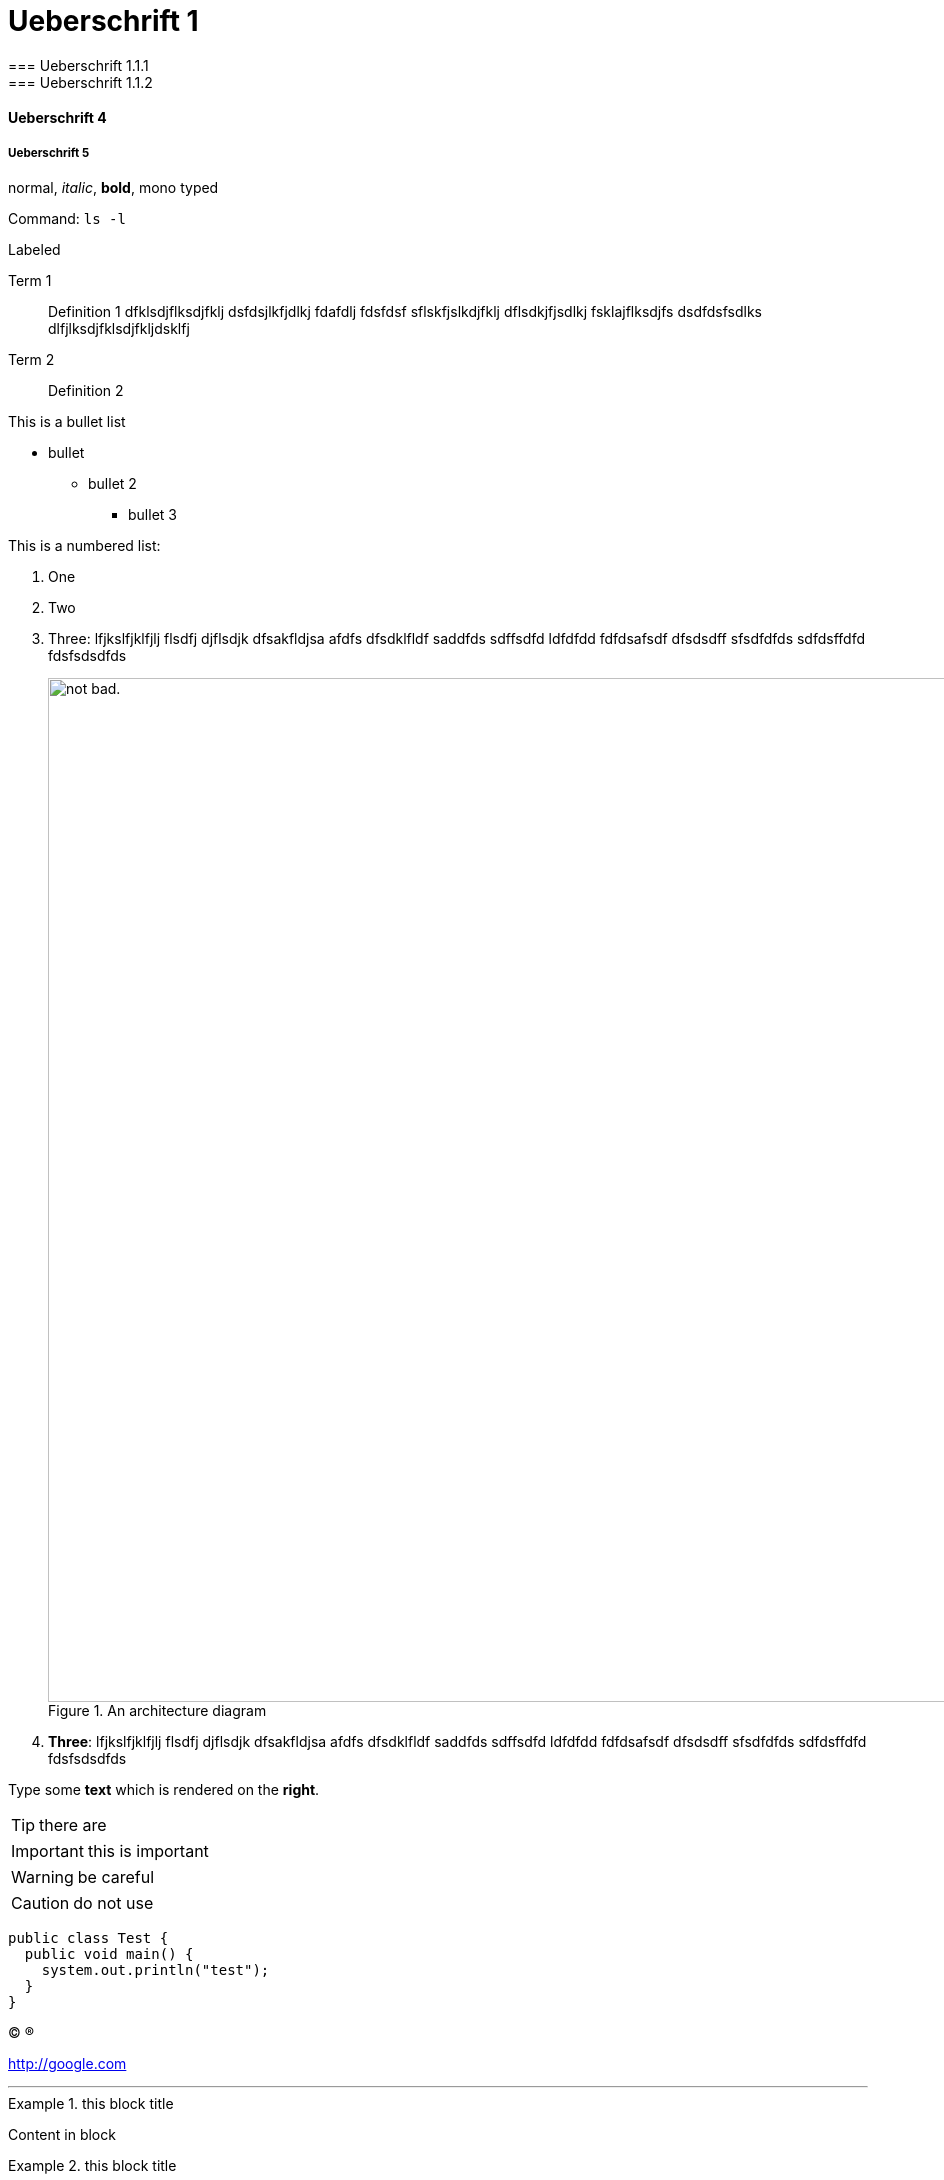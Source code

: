 
= Ueberschrift 1
=== Ueberschrift 1.1.1
=== Ueberschrift 1.1.2

==== Ueberschrift 4

===== Ueberschrift 5

normal, _italic_, *bold*, +mono typed+

Command: `ls -l`


.Labeled
Term 1::
    Definition 1 dfklsdjflksdjfklj dsfdsjlkfjdlkj fdafdlj fdsfdsf sflskfjslkdjfklj dflsdkjfjsdlkj fsklajflksdjfs dsdfdsfsdlks dlfjlksdjfklsdjfkljdsklfj
Term 2::
    Definition 2


This is a bullet list

* bullet
** bullet 2
*** bullet 3

This is a numbered list:

. One
. Two
. Three: lfjkslfjklfjlj flsdfj djflsdjk dfsakfldjsa  afdfs dfsdklfldf saddfds sdffsdfd ldfdfdd fdfdsafsdf dfsdsdff sfsdfdfds sdfdsffdfd fdsfsdsdfds

+
.An architecture diagram
image::image/2019-10-24_16-20-40.png[alt="not bad.",width=1024,height=1024]

. *Three*: lfjkslfjklfjlj flsdfj djflsdjk dfsakfldjsa  afdfs dfsdklfldf saddfds sdffsdfd ldfdfdd fdfdsafsdf dfsdsdff sfsdfdfds sdfdsffdfd fdsfsdsdfds

Type some *text* which is rendered on the *right*.

TIP: there are

IMPORTANT: this is important

WARNING: be careful

CAUTION: do not use

[source,java]
----
public class Test {
  public void main() {
    system.out.println("test");
  }
}
----




(C)
(R)

http://google.com

---







.this block title
=====
Content in block
=====

.this block title
=====
Content in block
=====

test


link:doc-2.adoc[Docs]

This is some text about an object{wj}footnote:[This is the first footnote] is found.

Big Name footnote:[This is another footnote] is found.
